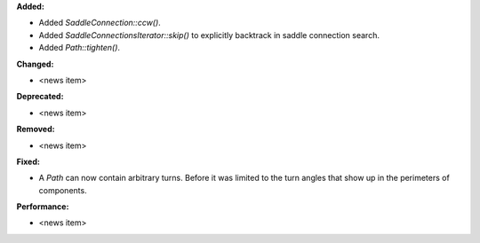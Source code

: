 **Added:**

* Added `SaddleConnection::ccw()`.

* Added `SaddleConnectionsIterator::skip()` to explicitly backtrack in saddle connection search.

* Added `Path::tighten()`.

**Changed:**

* <news item>

**Deprecated:**

* <news item>

**Removed:**

* <news item>

**Fixed:**

* A `Path` can now contain arbitrary turns. Before it was limited to the turn angles that show up in the perimeters of components.

**Performance:**

* <news item>
